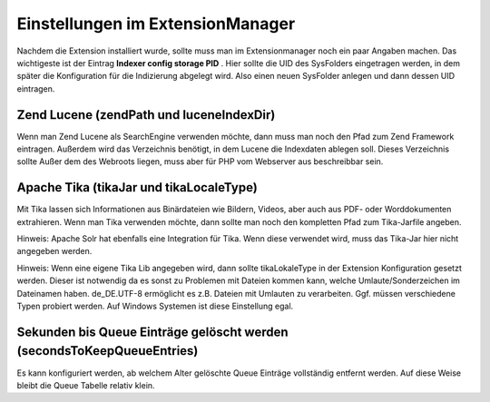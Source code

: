 

.. ==================================================
.. FOR YOUR INFORMATION
.. --------------------------------------------------
.. -*- coding: utf-8 -*- with BOM.

.. ==================================================
.. DEFINE SOME TEXTROLES
.. --------------------------------------------------
.. role::   underline
.. role::   typoscript(code)
.. role::   ts(typoscript)
   :class:  typoscript
.. role::   php(code)


Einstellungen im ExtensionManager
^^^^^^^^^^^^^^^^^^^^^^^^^^^^^^^^^

Nachdem die Extension installiert wurde, sollte muss man im
Extensionmanager noch ein paar Angaben machen. Das wichtigeste ist der
Eintrag  **Indexer config storage PID** . Hier sollte die UID des
SysFolders eingetragen werden, in dem später die Konfiguration für die
Indizierung abgelegt wird. Also einen neuen SysFolder anlegen und dann
dessen UID eintragen.


Zend Lucene (zendPath und luceneIndexDir)
"""""""""""""""""""""""""""""""""""""""""

Wenn man Zend Lucene als SearchEngine verwenden möchte, dann muss man
noch den Pfad zum Zend Framework eintragen. Außerdem wird das
Verzeichnis benötigt, in dem Lucene die Indexdaten ablegen soll.
Dieses Verzeichnis sollte Außer dem des Webroots liegen, muss aber für
PHP vom Webserver aus beschreibbar sein.


Apache Tika (tikaJar und tikaLocaleType)
""""""""""""""""""""""""""""""""""""""""

Mit Tika lassen sich Informationen aus Binärdateien wie Bildern,
Videos, aber auch aus PDF- oder Worddokumenten extrahieren. Wenn man
Tika verwenden möchte, dann sollte man noch den kompletten Pfad zum
Tika-Jarfile angeben.

Hinweis: Apache Solr hat ebenfalls eine Integration für Tika. Wenn
diese verwendet wird, muss das Tika-Jar hier nicht angegeben werden.

Hinweis: Wenn eine eigene Tika Lib angegeben wird, dann sollte
tikaLokaleType in der Extension Konfiguration gesetzt werden. Dieser
ist notwendig da es sonst zu Problemen mit Dateien kommen kann, welche
Umlaute/Sonderzeichen im Dateinamen haben. de\_DE.UTF-8 ermöglicht es
z.B. Dateien mit Umlauten zu verarbeiten. Ggf. müssen verschiedene
Typen probiert werden. Auf Windows Systemen ist diese Einstellung
egal.

Sekunden bis Queue Einträge gelöscht werden (secondsToKeepQueueEntries)
"""""""""""""""""""""""""""""""""""""""""""""""""""""""""""""""""""""""

Es kann konfiguriert werden, ab welchem Alter gelöschte Queue Einträge
vollständig entfernt werden. Auf diese Weise bleibt die Queue Tabelle
relativ klein.

